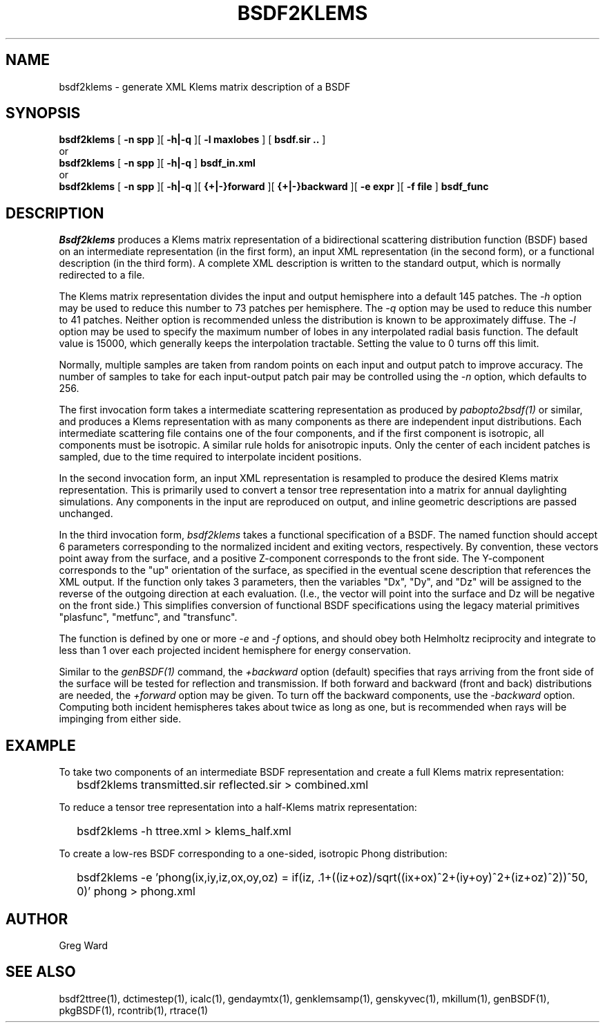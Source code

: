 .\" RCSid $Id$
.TH BSDF2KLEMS 1 4/24/2013 RADIANCE
.SH NAME
bsdf2klems - generate XML Klems matrix description of a BSDF
.SH SYNOPSIS
.B bsdf2klems
[
.B "\-n spp"
][
.B "\-h|\-q"
][
.B "\-l maxlobes"
]
[
.B "bsdf.sir .."
]
.br
or
.br
.B bsdf2klems
[
.B "\-n spp"
][
.B "\-h|\-q"
]
.B bsdf_in.xml
.br
or
.br
.B bsdf2klems
[
.B "\-n spp"
][
.B "\-h|\-q"
][
.B "{+|-}forward"
][
.B "{+|-}backward"
][
.B "\-e expr"
][
.B "\-f file"
]
.B bsdf_func
.SH DESCRIPTION
.I Bsdf2klems
produces a Klems matrix representation of a
bidirectional scattering distribution function (BSDF)
based on an intermediate representation (in the first form),
an input XML representation (in the second form),
or a functional description (in the third form).
A complete XML description is written to the standard output,
which is normally redirected to a file.
.PP
The Klems matrix representation divides the input and output
hemisphere into a default 145 patches.
The
.I \-h
option may be used to reduce this number to 73 patches per hemisphere.
The
.I \-q
option may be used to reduce this number to 41 patches.
Neither option is recommended unless the distribution is known to
be approximately diffuse.
The
.I \-l
option may be used to specify the maximum number of lobes in any
interpolated radial basis function.
The default value is 15000, which generally keeps the interpolation tractable.
Setting the value to 0 turns off this limit.
.PP
Normally, multiple samples are taken from random points on each input
and output patch to improve accuracy.
The number of samples to take for each input-output patch pair may
be controlled using the
.I \-n
option, which defaults to 256.
.PP
The first invocation form takes a intermediate scattering representation
as produced by
.I pabopto2bsdf(1)
or similar, and produces a Klems representation with as many
components as there are independent input distributions.
Each intermediate scattering file contains one of
the four components, and if the first component
is isotropic, all components must be isotropic.
A similar rule holds for anisotropic inputs.
Only the center of each incident patches is sampled, due to
the time required to interpolate incident positions.
.PP
In the second invocation form, an input XML representation
is resampled to produce the desired Klems matrix representation.
This is primarily used to convert a tensor tree representation
into a matrix for annual daylighting simulations.
Any components in the input are reproduced on output, and inline
geometric descriptions are passed unchanged.
.PP
In the third invocation form,
.I bsdf2klems
takes a functional specification of a BSDF.
The named function should accept 6 parameters corresponding to the
normalized incident and exiting vectors, respectively.
By convention, these vectors point away from the surface, and a positive
Z-component corresponds to the front side.
The Y-component corresponds to the "up" orientation of the surface,
as specified in the eventual scene description that references the XML
output.
If the function only takes 3 parameters, then the variables "Dx", "Dy",
and "Dz" will be assigned to the reverse of the outgoing direction at
each evaluation.
(I.e., the vector will point into the surface and
Dz will be negative on the front side.)\0
This simplifies conversion of functional BSDF specifications using the
legacy material primitives "plasfunc", "metfunc", and "transfunc".
.PP
The function is defined by one or more
.I \-e
and
.I \-f
options, and should obey both Helmholtz reciprocity and
integrate to less than 1 over each projected incident hemisphere
for energy conservation.
.PP
Similar to the
.I genBSDF(1)
command,
the
.I \+backward
option (default) specifies that rays arriving from the front side of
the surface will be tested for reflection and transmission.
If both forward and backward (front and back) distributions are needed, the
.I \+forward
option may be given.
To turn off the backward components, use the
.I \-backward
option.
Computing both incident hemispheres takes about twice as long as one, but
is recommended when rays will be impinging from either side.
.SH EXAMPLE
To take two components of an intermediate BSDF representation and create
a full Klems matrix representation:
.IP "" .2i
bsdf2klems transmitted.sir reflected.sir > combined.xml
.PP
To reduce a tensor tree representation into a half-Klems matrix representation:
.IP "" .2i
bsdf2klems -h ttree.xml > klems_half.xml
.PP
To create a low-res BSDF corresponding to a one-sided,
isotropic Phong distribution:
.IP "" .2i
bsdf2klems -e 'phong(ix,iy,iz,ox,oy,oz) = if(iz, .1+((iz+oz)/sqrt((ix+ox)^2+(iy+oy)^2+(iz+oz)^2))^50, 0)' phong > phong.xml
.SH AUTHOR
Greg Ward
.SH "SEE ALSO"
bsdf2ttree(1), dctimestep(1), icalc(1), gendaymtx(1), genklemsamp(1),
genskyvec(1), mkillum(1), genBSDF(1), pkgBSDF(1), rcontrib(1), rtrace(1)

